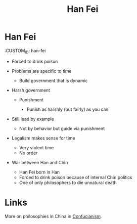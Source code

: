 #+TITLE: Han Fei

* Han Fei
  :CUSTOM_ID: han-fei

- Forced to drink poison
- Problems are specific to time

  - Build government that is dynamic

- Harsh government

  - Punishment

    - Punish as harshly (but fairly) as you can

- Still lead by example

  - Not by behavior but guide via punishment

- Legalism makes sense for time

  - Very violent time
  - No order

- War between Han and Chin

  - Han Fei born in Han
  - Forced to drink poison because of internal Chin politics
  - One of only philosophers to die unnatural death

* Links

More on philosophies in China in [[id:2180a79a-eb22-4a2f-90a8-91fd8ccf74e4][Confucianism]].
